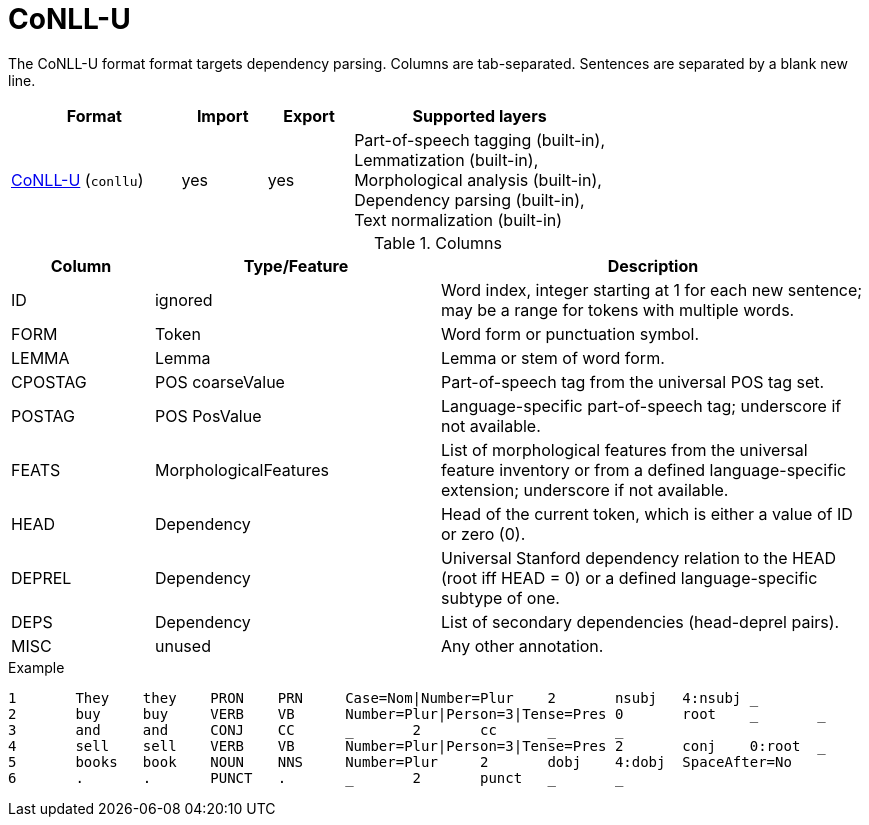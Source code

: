 // Licensed to the Technische Universität Darmstadt under one
// or more contributor license agreements.  See the NOTICE file
// distributed with this work for additional information
// regarding copyright ownership.  The Technische Universität Darmstadt 
// licenses this file to you under the Apache License, Version 2.0 (the
// "License"); you may not use this file except in compliance
// with the License.
//  
// http://www.apache.org/licenses/LICENSE-2.0
// 
// Unless required by applicable law or agreed to in writing, software
// distributed under the License is distributed on an "AS IS" BASIS,
// WITHOUT WARRANTIES OR CONDITIONS OF ANY KIND, either express or implied.
// See the License for the specific language governing permissions and
// limitations under the License.

[[sect_formats_conllu]]
= CoNLL-U

The CoNLL-U format format targets dependency parsing. Columns are tab-separated. Sentences are 
separated by a blank new line.

[cols="2,1,1,3"]
|====
| Format | Import | Export | Supported layers

| link:http://universaldependencies.org/format.html[CoNLL-U] (`conllu`)
| yes
| yes
| Part-of-speech tagging (built-in), +
  Lemmatization (built-in), +
  Morphological analysis (built-in), +
  Dependency parsing (built-in), +
  Text normalization (built-in)
|====

.Columns
[cols="1,2,3", options="header"]
|====
| Column  | Type/Feature | Description

| ID
| ignored
| Word index, integer starting at 1 for each new sentence; may be a range for tokens with multiple words.

| FORM
| Token
| Word form or punctuation symbol.

| LEMMA
| Lemma
| Lemma or stem of word form.

| CPOSTAG
| POS coarseValue
| Part-of-speech tag from the universal POS tag set.

| POSTAG
| POS PosValue
| Language-specific part-of-speech tag; underscore if not available.

| FEATS
| MorphologicalFeatures
| List of morphological features from the universal feature inventory or from a defined language-specific extension; underscore if not available.

| HEAD
| Dependency
| Head of the current token, which is either a value of ID or zero (0).

| DEPREL
| Dependency
| Universal Stanford dependency relation to the HEAD (root iff HEAD = 0) or a defined language-specific subtype of one.

| DEPS
| Dependency
| List of secondary dependencies (head-deprel pairs).

| MISC
| unused
| Any other annotation. 
|====
 
.Example
[source,text,tabsize=0]
----
1	They	they	PRON	PRN	Case=Nom|Number=Plur	2	nsubj	4:nsubj	_
2	buy	buy	VERB	VB	Number=Plur|Person=3|Tense=Pres	0	root	_	_
3	and	and	CONJ	CC	_	2	cc	_	_
4	sell	sell	VERB	VB	Number=Plur|Person=3|Tense=Pres	2	conj	0:root	_
5	books	book	NOUN	NNS	Number=Plur	2	dobj	4:dobj	SpaceAfter=No
6	.	.	PUNCT	.	_	2	punct	_	_
----